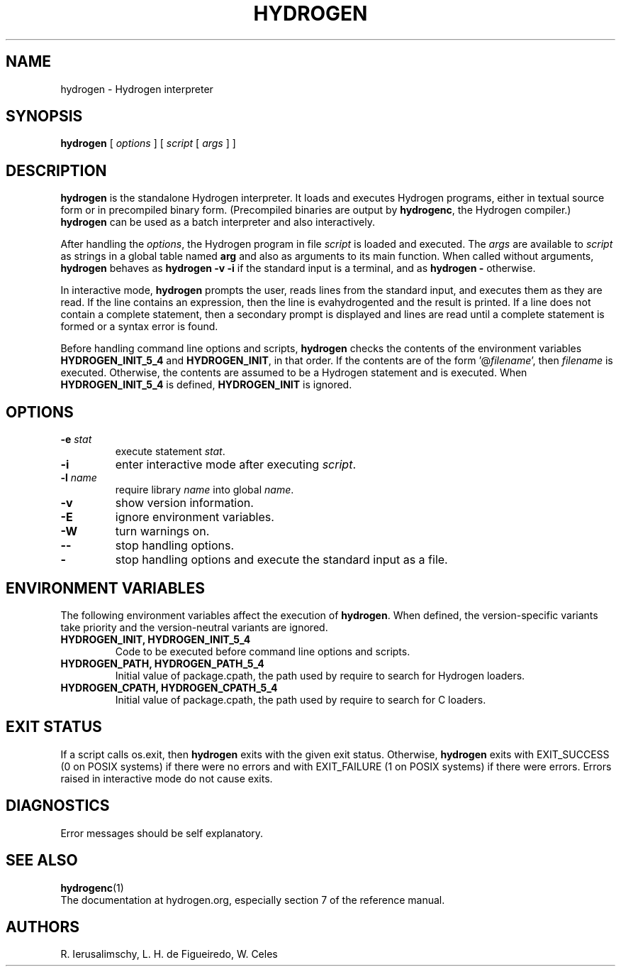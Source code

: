 .\" $Id: hydrogen.man,v 1.14 2020/05/21 19:31:21 lhf Exp $
.TH HYDROGEN 1 "$Date: 2020/05/21 19:31:21 $"
.SH NAME
hydrogen \- Hydrogen interpreter
.SH SYNOPSIS
.B hydrogen
[
.I options
]
[
.I script
[
.I args
]
]
.SH DESCRIPTION
.B hydrogen
is the standalone Hydrogen interpreter.
It loads and executes Hydrogen programs,
either in textual source form or
in precompiled binary form.
(Precompiled binaries are output by
.BR hydrogenc ,
the Hydrogen compiler.)
.B hydrogen
can be used as a batch interpreter and also interactively.
.LP
After handling the
.IR options ,
the Hydrogen program in file
.I script
is loaded and executed.
The
.I args
are available to
.I script
as strings in a global table named
.B arg
and also as arguments to its main function.
When called without arguments,
.B hydrogen
behaves as
.B "hydrogen \-v \-i"
if the standard input is a terminal,
and as
.B "hydrogen \-"
otherwise.
.LP
In interactive mode,
.B hydrogen
prompts the user,
reads lines from the standard input,
and executes them as they are read.
If the line contains an expression,
then the line is evahydrogented and the result is printed.
If a line does not contain a complete statement,
then a secondary prompt is displayed and
lines are read until a complete statement is formed or
a syntax error is found.
.LP
Before handling command line options and scripts,
.B hydrogen
checks the contents of the environment variables
.B HYDROGEN_INIT_5_4
and
.BR HYDROGEN_INIT ,
in that order.
If the contents are of the form
.RI '@ filename ',
then
.I filename
is executed.
Otherwise, the contents are assumed to be a Hydrogen statement and is executed.
When
.B HYDROGEN_INIT_5_4
is defined,
.B HYDROGEN_INIT
is ignored.
.SH OPTIONS
.TP
.BI \-e " stat"
execute statement
.IR stat .
.TP
.B \-i
enter interactive mode after executing
.IR script .
.TP
.BI \-l " name"
require library
.I name
into global
.IR name .
.TP
.B \-v
show version information.
.TP
.B \-E
ignore environment variables.
.TP
.B \-W
turn warnings on.
.TP
.B \-\-
stop handling options.
.TP
.B \-
stop handling options and execute the standard input as a file.
.SH ENVIRONMENT VARIABLES
The following environment variables affect the execution of
.BR hydrogen .
When defined,
the version-specific variants take priority
and the version-neutral variants are ignored.
.TP
.B HYDROGEN_INIT, HYDROGEN_INIT_5_4
Code to be executed before command line options and scripts.
.TP
.B HYDROGEN_PATH, HYDROGEN_PATH_5_4
Initial value of package.cpath,
the path used by require to search for Hydrogen loaders.
.TP
.B HYDROGEN_CPATH, HYDROGEN_CPATH_5_4
Initial value of package.cpath,
the path used by require to search for C loaders.
.SH EXIT STATUS
If a script calls os.exit,
then
.B hydrogen
exits with the given exit status.
Otherwise,
.B hydrogen
exits
with EXIT_SUCCESS (0 on POSIX systems) if there were no errors
and
with EXIT_FAILURE (1 on POSIX systems) if there were errors.
Errors raised in interactive mode do not cause exits.
.SH DIAGNOSTICS
Error messages should be self explanatory.
.SH "SEE ALSO"
.BR hydrogenc (1)
.br
The documentation at hydrogen.org,
especially section 7 of the reference manual.
.SH AUTHORS
R. Ierusalimschy,
L. H. de Figueiredo,
W. Celes
.\" EOF
